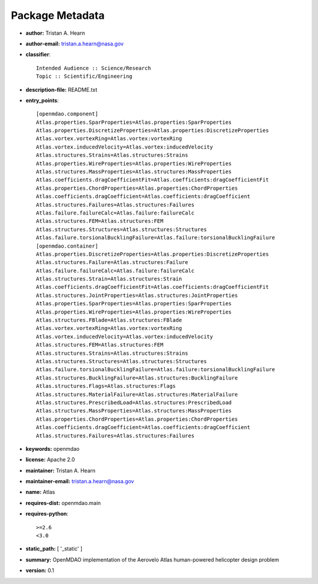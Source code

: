 
================
Package Metadata
================

- **author:** Tristan A. Hearn

- **author-email:** tristan.a.hearn@nasa.gov

- **classifier**:: 

    Intended Audience :: Science/Research
    Topic :: Scientific/Engineering

- **description-file:** README.txt

- **entry_points**:: 

    [openmdao.component]
    Atlas.properties.SparProperties=Atlas.properties:SparProperties
    Atlas.properties.DiscretizeProperties=Atlas.properties:DiscretizeProperties
    Atlas.vortex.vortexRing=Atlas.vortex:vortexRing
    Atlas.vortex.inducedVelocity=Atlas.vortex:inducedVelocity
    Atlas.structures.Strains=Atlas.structures:Strains
    Atlas.properties.WireProperties=Atlas.properties:WireProperties
    Atlas.structures.MassProperties=Atlas.structures:MassProperties
    Atlas.coefficients.dragCoefficientFit=Atlas.coefficients:dragCoefficientFit
    Atlas.properties.ChordProperties=Atlas.properties:ChordProperties
    Atlas.coefficients.dragCoefficient=Atlas.coefficients:dragCoefficient
    Atlas.structures.Failures=Atlas.structures:Failures
    Atlas.failure.failureCalc=Atlas.failure:failureCalc
    Atlas.structures.FEM=Atlas.structures:FEM
    Atlas.structures.Structures=Atlas.structures:Structures
    Atlas.failure.torsionalBucklingFailure=Atlas.failure:torsionalBucklingFailure
    [openmdao.container]
    Atlas.properties.DiscretizeProperties=Atlas.properties:DiscretizeProperties
    Atlas.structures.Failure=Atlas.structures:Failure
    Atlas.failure.failureCalc=Atlas.failure:failureCalc
    Atlas.structures.Strain=Atlas.structures:Strain
    Atlas.coefficients.dragCoefficientFit=Atlas.coefficients:dragCoefficientFit
    Atlas.structures.JointProperties=Atlas.structures:JointProperties
    Atlas.properties.SparProperties=Atlas.properties:SparProperties
    Atlas.properties.WireProperties=Atlas.properties:WireProperties
    Atlas.structures.FBlade=Atlas.structures:FBlade
    Atlas.vortex.vortexRing=Atlas.vortex:vortexRing
    Atlas.vortex.inducedVelocity=Atlas.vortex:inducedVelocity
    Atlas.structures.FEM=Atlas.structures:FEM
    Atlas.structures.Strains=Atlas.structures:Strains
    Atlas.structures.Structures=Atlas.structures:Structures
    Atlas.failure.torsionalBucklingFailure=Atlas.failure:torsionalBucklingFailure
    Atlas.structures.BucklingFailure=Atlas.structures:BucklingFailure
    Atlas.structures.Flags=Atlas.structures:Flags
    Atlas.structures.MaterialFailure=Atlas.structures:MaterialFailure
    Atlas.structures.PrescribedLoad=Atlas.structures:PrescribedLoad
    Atlas.structures.MassProperties=Atlas.structures:MassProperties
    Atlas.properties.ChordProperties=Atlas.properties:ChordProperties
    Atlas.coefficients.dragCoefficient=Atlas.coefficients:dragCoefficient
    Atlas.structures.Failures=Atlas.structures:Failures

- **keywords:** openmdao

- **license:** Apache 2.0

- **maintainer:** Tristan A. Hearn

- **maintainer-email:** tristan.a.hearn@nasa.gov

- **name:** Atlas

- **requires-dist:** openmdao.main

- **requires-python**:: 

    >=2.6
    <3.0

- **static_path:** [ '_static' ]

- **summary:** OpenMDAO implementation of the Aerovelo Atlas human-powered helicopter design problem

- **version:** 0.1

